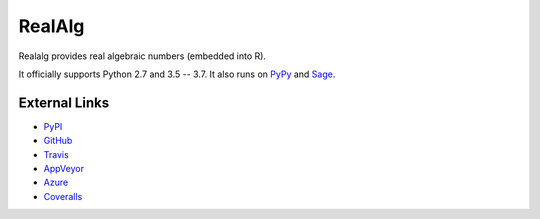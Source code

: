 
RealAlg
=======

.. image:: https://img.shields.io/pypi/v/realalg.svg
    :target: https://pypi.org/project/realalg/
    :alt: PyPI version

.. image:: https://img.shields.io/pypi/l/realalg.svg
    :target: https://pypi.org/project/realalg/
    :alt: PyPI license

.. image:: https://api.travis-ci.org/MarkCBell/realalg.svg?branch=master
    :target: https://travis-ci.com/MarkCBell/realalg/
    :alt: Travis build status

.. image:: https://img.shields.io/coveralls/github/MarkCBell/realalg.svg?branch=master
    :target: https://coveralls.io/github/MarkCBell/realalg?branch=master
    :alt: Coveralls status

Realalg provides real algebraic numbers (embedded into R).

It officially supports Python 2.7 and 3.5 -- 3.7.
It also runs on `PyPy`_ and `Sage`_.

External Links
--------------

* `PyPI`_
* `GitHub`_
* `Travis`_
* `AppVeyor`_
* `Azure`_
* `Coveralls`_

.. _AppVeyor: https://ci.appveyor.com/project/MarkCBell/realalg
.. _Azure: https://dev.azure.com/MarkCBell/realalg
.. _GitHub: https://github.com/MarkCBell/realalg
.. _PyPI: https://pypi.python.org/pypi/realalg
.. _ReadTheDocs: http://realalg.readthedocs.io
.. _Sage: http://www.sagemath.org
.. _Travis: https://travis-ci.com/MarkCBell/realalg
.. _Coveralls: https://coveralls.io/github/MarkCBell/realalg
.. _PyPy: https://pypy.org/

